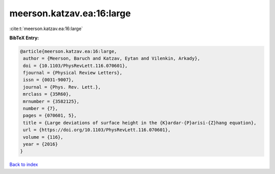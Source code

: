 meerson.katzav.ea:16:large
==========================

:cite:t:`meerson.katzav.ea:16:large`

**BibTeX Entry:**

.. code-block:: bibtex

   @article{meerson.katzav.ea:16:large,
    author = {Meerson, Baruch and Katzav, Eytan and Vilenkin, Arkady},
    doi = {10.1103/PhysRevLett.116.070601},
    fjournal = {Physical Review Letters},
    issn = {0031-9007},
    journal = {Phys. Rev. Lett.},
    mrclass = {35R60},
    mrnumber = {3582125},
    number = {7},
    pages = {070601, 5},
    title = {Large deviations of surface height in the {K}ardar-{P}arisi-{Z}hang equation},
    url = {https://doi.org/10.1103/PhysRevLett.116.070601},
    volume = {116},
    year = {2016}
   }

`Back to index <../By-Cite-Keys.rst>`_
